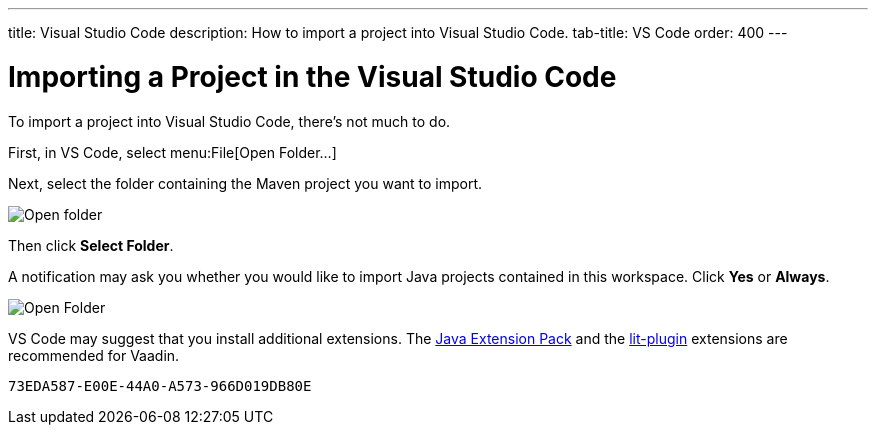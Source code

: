 ---
title: Visual Studio Code
description: How to import a project into Visual Studio Code.
tab-title: VS Code
order: 400
---


= Importing a Project in the Visual Studio Code

To import a project into Visual Studio Code, there's not much to do.

First, in VS Code, select menu:File[Open Folder...]

Next, select the folder containing the Maven project you want to import.

image:images/vscode/open-folder.png[Open folder]

Then click *Select Folder*.

A notification may ask you whether you would like to import Java projects contained in this workspace. Click [guibutton]*Yes* or [guibutton]*Always*.

image:images/vscode/import-java-projects.png[Open Folder]

VS Code may suggest that you install additional extensions. The https://marketplace.visualstudio.com/items?itemName=vscjava.vscode-java-pack[Java Extension Pack] and the https://marketplace.visualstudio.com/items?itemName=runem.lit-plugin[lit-plugin] extensions are recommended for Vaadin.


[discussion-id]`73EDA587-E00E-44A0-A573-966D019DB80E`

